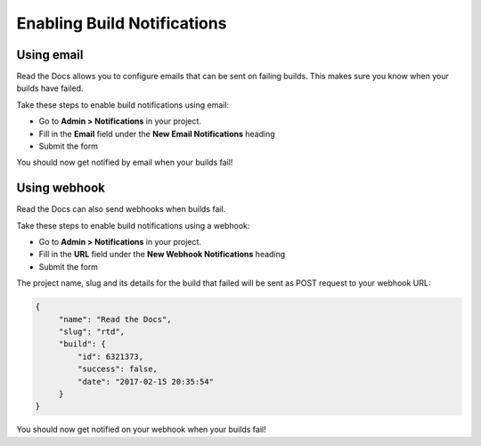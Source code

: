 Enabling Build Notifications
============================

Using email
-----------

Read the Docs allows you to configure emails that can be sent on failing builds.
This makes sure you know when your builds have failed.

Take these steps to enable build notifications using email:

* Go to **Admin > Notifications** in your project.
* Fill in the **Email** field under the **New Email Notifications** heading
* Submit the form

You should now get notified by email when your builds fail!

Using webhook
-------------

Read the Docs can also send webhooks when builds fail.

Take these steps to enable build notifications using a webhook:

* Go to **Admin > Notifications** in your project.
* Fill in the **URL** field under the **New Webhook Notifications** heading
* Submit the form

The project name, slug and its details for the build that failed will be sent as POST request to your webhook URL:

.. code-block:: json

       {
            "name": "Read the Docs",
            "slug": "rtd",
            "build": {
                "id": 6321373,
                "success": false,
                "date": "2017-02-15 20:35:54"
            }
       }

You should now get notified on your webhook when your builds fail!
